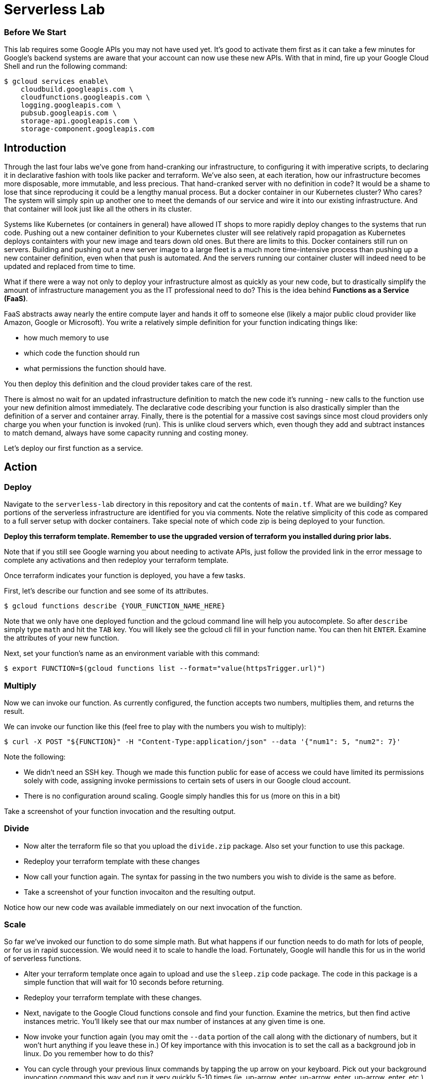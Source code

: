 = Serverless Lab

=== Before We Start
This lab requires some Google APIs you may not have used yet. It's good to activate them first as it can take a few minutes for Google's backend systems are aware that your account can now use these new APIs. With that in mind, fire up your Google Cloud Shell and run the following command:

[source,bash]
----
$ gcloud services enable\
    cloudbuild.googleapis.com \
    cloudfunctions.googleapis.com \
    logging.googleapis.com \
    pubsub.googleapis.com \
    storage-api.googleapis.com \
    storage-component.googleapis.com
----

== Introduction

Through the last four labs we've gone from hand-cranking our infrastructure, to configuring it with imperative scripts, to declaring it in declarative fashion with tools like packer and terraform. We've also seen, at each iteration, how our infrastructure becomes more disposable, more immutable, and less precious. That hand-cranked server with no definition in code? It would be a shame to lose that since reproducing it could be a lengthy manual process. But a docker container in our Kubernetes cluster? Who cares? The system will simply spin up another one to meet the demands of our service and wire it into our existing infrastructure. And that container will look just like all the others in its cluster.

Systems like Kubernetes (or containers in general) have allowed IT shops to more rapidly deploy changes to the systems that run code. Pushing out a new container definition to your Kubernetes cluster will see relatively rapid propagation as Kubernetes deploys containters with your new image and tears down old ones. But there are limits to this. Docker containers still run on servers. Building and pushing out a new server image to a large fleet is a much more time-intensive process than pushing up a new container definition, even when that push is automated. And the servers running our container cluster will indeed need to be updated and replaced from time to time.

What if there were a way not only to deploy your infrastructure almost as quickly as your new code, but to drastically simplify the amount of infrastructure management you as the IT professional need to do? This is the idea behind **Functions as a Service (FaaS)**.

FaaS abstracts away nearly the entire compute layer and hands it off to someone else (likely a major public cloud provider like Amazon, Google or Microsoft). You write a relatively simple definition for your function indicating things like:

* how much memory to use
* which code the function should run
* what permissions the function should have.

You then deploy this definition and the cloud provider takes care of the rest.

There is almost no wait for an updated infrastructure definition to match the new code it's running - new calls to the function use your new definition almost immediately. The declarative code describing your function is also drastically simpler than the definition of a server and container array. Finally, there is the potential for a massive cost savings since most cloud providers only charge you when your function is invoked (run). This is unlike cloud servers which, even though they add and subtract instances to match demand, always have some capacity running and costing money.

Let's deploy our first function as a service.

== Action

=== Deploy

Navigate to the `serverless-lab` directory in this repository and cat the contents of `main.tf`. What are we building? Key portions of the serverless infrastructure are identified for you via comments. Note the relative simplicity of this code as compared to a full server setup with docker containers. Take special note of which code zip is being deployed to your function.

**Deploy this terraform template. Remember to use the upgraded version of terraform you installed during prior labs.**

Note that if you still see Google warning you about needing to activate APIs, just follow the provided link in the error message to complete any activations and then redeploy your terraform template.

Once terraform indicates your function is deployed, you have a few tasks.

First, let's describe our function and see some of its attributes.

[source,bash]
----
$ gcloud functions describe {YOUR_FUNCTION_NAME_HERE}
----

Note that we only have one deployed function and the gcloud command line will help you autocomplete. So after `describe` simply type `math` and hit the `TAB` key. You will likely see the gcloud cli fill in your function name. You can then hit `ENTER`. Examine the attributes of your new function.

Next, set your function's name as an environment variable with this command:

[source,bash]
----
$ export FUNCTION=$(gcloud functions list --format="value(httpsTrigger.url)")
----

=== Multiply

Now we can invoke our function. As currently configured, the function accepts two numbers, multiplies them, and returns the result.

We can invoke our function like this (feel free to play with the numbers you wish to multiply):

[source,bash]
----
$ curl -X POST "${FUNCTION}" -H "Content-Type:application/json" --data '{"num1": 5, "num2": 7}'
----

Note the following:

* We didn't need an SSH key. Though we made this function public for ease of access we could have limited its permissions solely with code, assigning invoke permissions to certain sets of users in our Google cloud account.
* There is no configuration around scaling. Google simply handles this for us (more on this in a bit)

Take a screenshot of your function invocation and the resulting output.

=== Divide

* Now alter the terraform file so that you upload the `divide.zip` package. Also set your function to use this package.

* Redeploy your terraform template with these changes

* Now call your function again. The syntax for passing in the two numbers you wish to divide is the same as before.

* Take a screenshot of your function invocaiton and the resulting output.

Notice how our new code was available immediately on our next invocation of the function.

=== Scale

So far we've invoked our function to do some simple math. But what happens if our function needs to do math for lots of people, or for us in rapid succession. We would need it to scale to handle the load. Fortunately, Google will handle this for us in the world of serverless functions.

* Alter your terraform template once again to upload and use the `sleep.zip` code package. The code in this package is a simple function that will wait for 10 seconds before returning.

* Redeploy your terraform template with these changes.

* Next, navigate to the Google Cloud functions console and find your function. Examine the metrics, but then find active instances metric. You'll likely see that our max number of instances at any given time is one.

* Now invoke your function again (you may omit the `--data` portion of the call along with the dictionary of numbers, but it won't hurt anything if you leave these in.) Of key importance with this invocation is to set the call as a background job in linux. Do you remember how to do this?

* You can cycle through your previous linux commands by tapping the up arrow on your keyboard. Pick out your background invocation command this way and run it very quickly 5-10 times (ie. up-arrow, enter, up-arrow, enter, up-arrow, enter, etc.)

* Wait until all the functions return and then refresh your Google Cloud Functions console view, picking out the active instances metric again if you need to. You will likely see that Google scaled your function automatically for you to accommodate new requests while the old ones were running.

* Take a screenshot of this metric showing the multiple active instances. Be sure to include enough of the screen so we can see your function name.

=== Cleanup

When you're ready, be sure to have terraform tear down the resources you created. Note that if we walked away from this function and never invoked it, our costs would be very minimal (mostly for storage of the code in the bucket we defined). FaaS generally only charges you for the precise time your function was active. A server and container setup, on the other hand, would constantly be charging you money since you always need at least one server running to handle requests.

You should still tear down your resources.

== Discuss

Are there situations where serverless is not appropriate? As one hint, keep in mind that most FaaS providers limit the maximum time a function invocation can run. Google, for instance, caps this at nine minutes. Amazon Web Services will stop your function at 15 minutes.

== Submit

Turn in your screenshots to the Canvas assignment. You should have three in total.